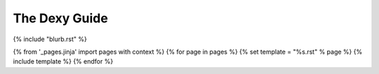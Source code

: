 The Dexy Guide
**************

{% include "blurb.rst" %}

.. contents:: Contents
    :depth: 1

{% from '_pages.jinja' import pages with context %}
{% for page in pages %}
{% set template = "%s.rst" % page %}
{% include template %}
{% endfor %}
